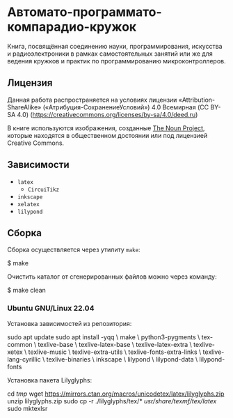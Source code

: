 * Автомато-программато-компарадио-кружок

[[https://github.com/artyom-poptsov/SPARC/actions/workflows/pdf.yaml/badge.svg]]

Книга, посвящённая соединению науки, программирования, искусства и
радиоэлектроники в рамках самостоятельных занятий или же для ведения кружков и
практик по программированию микроконтроллеров.

** Лицензия
Данная работа распространяется на условиях лицензии «Attribution-ShareAlike»
(«Атрибуция-СохранениеУсловий») 4.0 Всемирная (CC BY-SA 4.0)
(https://creativecommons.org/licenses/by-sa/4.0/deed.ru)

В книге используются изображения, созданные [[https://thenounproject.com/][The Noun Project]], которые находятся
в общественном достоянии или под лицензией Creative Commons.

** Зависимости
- =latex=
  - =CircuiTikz=
- =inkscape=
- =xelatex=
- =lilypond=

** Сборка
Сборка осуществляется через утилиту =make=:

#+BEGIN_EXAMPLE shell
$ make
#+END_EXAMPLE

Очистить каталог от сгенерированных файлов можно через команду:
#+BEGIN_EXAMPLE shell
$ make clean
#+END_EXAMPLE

*** Ubuntu GNU/Linux 22.04
Установка зависимостей из репозитория:
#+BEGIN_EXAMPLE shell
sudo apt update
sudo apt install -yqq \
    make \
    python3-pygments \
    tex-common \
    texlive-base \
    texlive-latex-base \
    texlive-latex-extra \
    texlive-xetex \
    texlive-music \
    texlive-extra-utils \
    texlive-fonts-extra-links \
    texlive-lang-cyrillic \
    texlive-binaries \
    inkscape \
    lilypond \
    lilypond-data \
    lilypond-fonts
#+END_EXAMPLE

Установка пакета Lilyglyphs:
#+BEGIN_EXAMPLE shell
cd /tmp/
wget https://mirrors.ctan.org/macros/unicodetex/latex/lilyglyphs.zip
unzip lilyglyphs.zip
sudo cp -r ./lilyglyphs/tex/* /usr/share/texmf/tex/latex/
sudo mktexlsr
#+END_EXAMPLE
